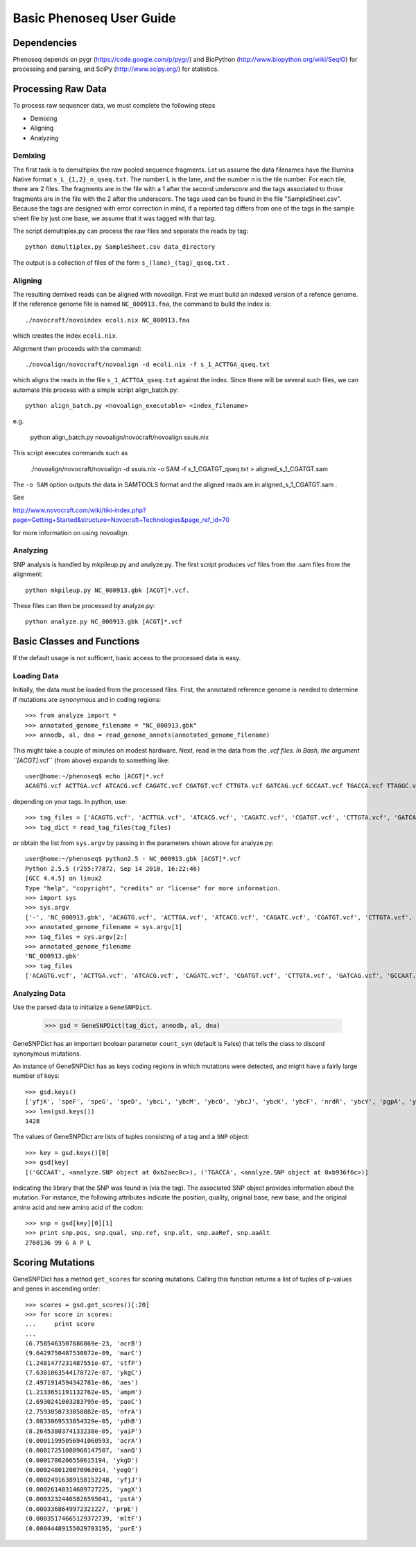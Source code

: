 
===========================
Basic Phenoseq User Guide
===========================

------------
Dependencies
------------

Phenoseq depends on pygr (https://code.google.com/p/pygr/) and BioPython (http://www.biopython.org/wiki/SeqIO) for processing and parsing, and SciPy (http://www.scipy.org/) for statistics.

-------------------
Processing Raw Data
-------------------

To process raw sequencer data, we must complete the following steps

* Demixing
* Aligning
* Analyzing

Demixing
--------

The first task is to demultiplex the raw pooled sequence fragments. 
Let us assume the data filenames have the Illumina Native format ``s_L_{1,2}_n_qseq.txt``. 
The number L is the lane, and the number n is the tile number. 
For each tile, there are 2 files. The fragments are in the file with a 
1 after the second underscore and the tags associated to those fragments 
are in the file with the 2 after the underscore. The tags used can be 
found in the file "SampleSheet.csv". Because the tags are designed with 
error correction in mind, if a reported tag differs from one of the tags 
in the sample sheet file by just one base, we assume that it was tagged 
with that tag.

The script demultiplex.py can process the raw files and separate the reads 
by tag::

    python demultiplex.py SampleSheet.csv data_directory

The output is a collection of files of the form ``s_(lane)_(tag)_qseq.txt`` .

Aligning
--------

The resulting demixed reads can be aligned with novoalign. First we must build an indexed version of a refence genome. If the reference genome file is named ``NC_000913.fna``, the command to build the index is::

    ./novocraft/novoindex ecoli.nix NC_000913.fna

which creates the index ``ecoli.nix``. 

Alignment then proceeds with the command::

    ./novoalign/novocraft/novoalign -d ecoli.nix -f s_1_ACTTGA_qseq.txt

which aligns the reads in the file ``s_1_ACTTGA_qseq.txt`` against the index. Since there will be several such files, we can automate this process with a simple script align_batch.py::

    python align_batch.py <novoalign_executable> <index_filename>

e.g.

    python align_batch.py novoalign/novocraft/novoalign ssuis.nix

This script executes commands such as

    ./novoalign/novocraft/novoalign -d ssuis.nix -o SAM -f s_1_CGATGT_qseq.txt > aligned_s_1_CGATGT.sam

The ``-o SAM`` option outputs the data in SAMTOOLS format and the aligned reads are in aligned_s_1_CGATGT.sam .

See 

http://www.novocraft.com/wiki/tiki-index.php?page=Getting+Started&structure=Novocraft+Technologies&page_ref_id=70

for more information on using novoalign.

Analyzing
---------

SNP analysis is handled by mkpileup.py and analyze.py. The first script produces vcf files from the .sam files from the alignment::

    python mkpileup.py NC_000913.gbk [ACGT]*.vcf. 

These files can then be processed by analyze.py::

    python analyze.py NC_000913.gbk [ACGT]*.vcf


---------------------------
Basic Classes and Functions
---------------------------

If the default usage is not sufficent, basic access to the processed data is easy.

Loading Data
------------

Initially, the data must be loaded from the processed files. First, the annotated reference genome is needed to determine if mutations are synonymous and in coding regions::

	>>> from analyze import *
	>>> annotated_genome_filename = "NC_000913.gbk"
	>>> annodb, al, dna = read_genome_annots(annotated_genome_filename)

This might take a couple of minutes on modest hardware. Next, read in the data from the *.vcf files. In Bash, the argument ``[ACGT]*.vcf`` (from above) expands to something like::

	user@home:~/phenoseq$ echo [ACGT]*.vcf
	ACAGTG.vcf ACTTGA.vcf ATCACG.vcf CAGATC.vcf CGATGT.vcf CTTGTA.vcf GATCAG.vcf GCCAAT.vcf TGACCA.vcf TTAGGC.vcf 

depending on your tags. In python, use::

	>>> tag_files = ['ACAGTG.vcf', 'ACTTGA.vcf', 'ATCACG.vcf', 'CAGATC.vcf', 'CGATGT.vcf', 'CTTGTA.vcf', 'GATCAG.vcf', 'GCCAAT.vcf', 'TGACCA.vcf', 'TTAGGC.vcf']                                                
	>>> tag_dict = read_tag_files(tag_files)

or obtain the list from ``sys.argv`` by passing in the parameters shown above for analyze.py::

	user@home:~/phenoseq$ python2.5 - NC_000913.gbk [ACGT]*.vcf
	Python 2.5.5 (r255:77872, Sep 14 2010, 16:22:46) 
	[GCC 4.4.5] on linux2
	Type "help", "copyright", "credits" or "license" for more information.
	>>> import sys
	>>> sys.argv
	['-', 'NC_000913.gbk', 'ACAGTG.vcf', 'ACTTGA.vcf', 'ATCACG.vcf', 'CAGATC.vcf', 'CGATGT.vcf', 'CTTGTA.vcf', 'GATCAG.vcf', 'GCCAAT.vcf', 'TGACCA.vcf', 'TTAGGC.vcf']
	>>> annotated_genome_filename = sys.argv[1]
	>>> tag_files = sys.argv[2:]
	>>> annotated_genome_filename
	'NC_000913.gbk'
	>>> tag_files
	['ACAGTG.vcf', 'ACTTGA.vcf', 'ATCACG.vcf', 'CAGATC.vcf', 'CGATGT.vcf', 'CTTGTA.vcf', 'GATCAG.vcf', 'GCCAAT.vcf', 'TGACCA.vcf', 'TTAGGC.vcf']


Analyzing Data
--------------

Use the parsed data to initialize a ``GeneSNPDict``. 

	>>> gsd = GeneSNPDict(tag_dict, annodb, al, dna)

GeneSNPDict has an important boolean parameter ``count_syn`` (default is False) that tells the class to discard synonymous mutations.

An instance of GeneSNPDict has as keys coding regions in which mutations were detected, and might have a fairly large number of keys::

	>>> gsd.keys()
	['yfjK', 'speF', 'speG', 'speD', 'ybcL', 'ybcM', 'ybcO', 'ybcJ', 'ybcK', 'ybcF', 'nrdR', 'ybcY', 'pgpA', 'ypeA'...
	>>> len(gsd.keys())
	1428

The values of GeneSNPDict are lists of tuples consisting of a tag and a ``SNP`` object::

	>>> key = gsd.keys()[0]
	>>> gsd[key]
	[('GCCAAT', <analyze.SNP object at 0xb2aec0c>), ('TGACCA', <analyze.SNP object at 0xb936f6c>)]

indicating the library that the SNP was found in (via the tag). The associated SNP object provides information about the mutation. For instance, the following attributes indicate the position, quality, original base, new base, and the original amino acid and new amino acid of the codon::

	>>> snp = gsd[key][0][1]
	>>> print snp.pos, snp.qual, snp.ref, snp.alt, snp.aaRef, snp.aaAlt 
	2760136 99 G A P L

---------------------
Scoring Mutations
---------------------

GeneSNPDict has a method ``get_scores`` for scoring mutations. Calling this function returns a list of tuples of p-values and genes in ascending order::

	>>> scores = gsd.get_scores()[:20]
	>>> for score in scores:
	...     print score
	... 
	(6.7585463507686869e-23, 'acrB')
	(9.6429750487530072e-09, 'marC')
	(1.2481477231487551e-07, 'stfP')
	(7.6301063544178727e-07, 'ykgC')
	(2.4971914594342781e-06, 'aes')
	(1.2133651191132762e-05, 'ampH')
	(2.6930241003283795e-05, 'paoC')
	(2.7593050733850882e-05, 'nfrA')
	(3.0833069533854329e-05, 'ydhB')
	(8.2645380374133238e-05, 'yaiP')
	(0.00011995056941060593, 'acrA')
	(0.00017251088960147507, 'xanQ')
	(0.0001786206550615194, 'ykgD')
	(0.0002480120870963014, 'yegQ')
	(0.00024916389158152248, 'yfjJ')
	(0.00026148314689727225, 'yagX')
	(0.00032324465826595041, 'pstA')
	(0.0003368649972321227, 'prpE')
	(0.00035174665129372739, 'mltF')
	(0.00044489155029703195, 'purE')


